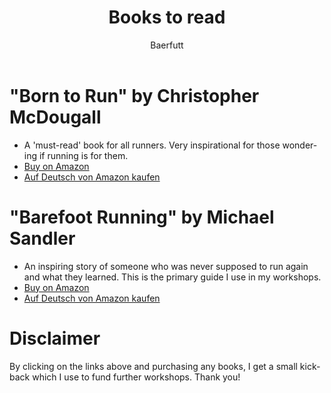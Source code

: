 #+TITLE: Books to read
#+AUTHOR: Baerfutt
#+LANGUAGE: en
#+CREATOR: 


* "Born to Run" by Christopher McDougall
   - A 'must-read' book for all runners. Very inspirational for those wondering if running is for them.
   - [[https://amzn.to/2v14xZm][Buy on Amazon]] 
   - [[https://www.amazon.de/Born-Run-vergessenes-Geheimnis-gl%25C3%25BCcklichsten/dp/3453603699/ref=sr_1_1?ie=UTF8&qid=1531498378&sr=8-1&keywords=born+to+run][Auf Deutsch von Amazon kaufen]]

* "Barefoot Running" by Michael Sandler
   - An inspiring story of someone who was never supposed to run again and what they learned. This is the primary guide I use in my workshops.
   - [[https://amzn.to/2OwPKO5][Buy on Amazon]] 
   - [[https://www.amazon.de/Born-Run-vergessenes-Geheimnis-gl%25C3%25BCcklichsten/dp/3453603699/ref=sr_1_1?ie=UTF8&qid=1531498378&sr=8-1&keywords=born+to+run][Auf Deutsch von Amazon kaufen]]
   
* Disclaimer
By clicking on the links above and purchasing any books, I get a small kickback which I use to fund further workshops. Thank you!
